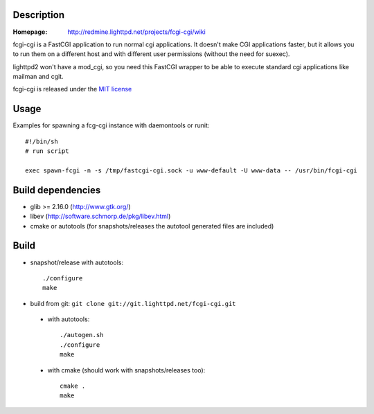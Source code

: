 Description
-----------

:Homepage:
    http://redmine.lighttpd.net/projects/fcgi-cgi/wiki

fcgi-cgi is a FastCGI application to run normal cgi applications. It doesn't
make CGI applications faster, but it allows you to run them on a different
host and with different user permissions (without the need for suexec).

lighttpd2 won't have a mod_cgi, so you need this FastCGI wrapper to be able
to execute standard cgi applications like mailman and cgit.

fcgi-cgi is released under the `MIT license <http://git.lighttpd.net/fcgi-cgi.cgi/tree/COPYING>`_

Usage
-----

Examples for spawning a fcg-cgi instance with daemontools or runit::

  #!/bin/sh
  # run script

  exec spawn-fcgi -n -s /tmp/fastcgi-cgi.sock -u www-default -U www-data -- /usr/bin/fcgi-cgi


Build dependencies
------------------

* glib >= 2.16.0 (http://www.gtk.org/)
* libev (http://software.schmorp.de/pkg/libev.html)
* cmake or autotools (for snapshots/releases the autotool generated files are included)


Build
-----

* snapshot/release with autotools::

   ./configure
   make

* build from git: ``git clone git://git.lighttpd.net/fcgi-cgi.git``

 * with autotools::

    ./autogen.sh
    ./configure
    make

 * with cmake (should work with snapshots/releases too)::

    cmake .
    make

